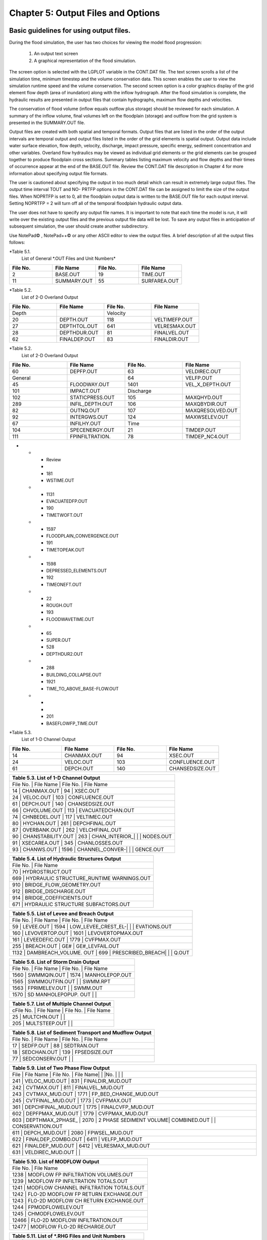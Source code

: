 .. vim: syntax=rst

Chapter 5: Output Files and Options
===================================

Basic guidelines for using output files.
--------------------------------------------

During the flood simulation, the user has two choices for viewing the model flood progression:

    1. An output text screen
    2. A graphical representation of the flood simulation.

The screen option is selected with the LGPLOT variable in the CONT.DAT file.
The text screen scrolls a list of the simulation time, minimum timestep and the volume conservation data.
This screen enables the user to view the simulation runtime speed and the volume conservation.
The second screen option is a color graphics display of the grid element flow depth (area of inundation) along with the inflow hydrograph.
After the flood simulation is complete, the hydraulic results are presented in output files that contain hydrographs, maximum flow depths and
velocities.

The conservation of flood volume (inflow equals outflow plus storage) should be reviewed for each simulation.
A summary of the inflow volume, final volumes left on the floodplain (storage) and outflow from the grid system is presented in the SUMMARY.OUT file.

Output files are created with both spatial and temporal formats.
Output files that are listed in the order of the output intervals are temporal output and output files listed in the order of the grid elements is
spatial output.
Output data include water surface elevation, flow depth, velocity, discharge, impact pressure, specific energy, sediment concentration and other
variables.
Overland flow hydraulics may be viewed as individual grid elements or the grid elements can be grouped together to produce floodplain cross sections.
Summary tables listing maximum velocity and flow depths and their times of occurrence appear at the end of the BASE.OUT file.
Review the CONT.DAT file description in Chapter 4 for more information about specifying output file formats.

The user is cautioned about specifying the output in too much detail which can result in extremely large output files.
The output time interval TOUT and NO- PRTFP options in the CONT.DAT file can be assigned to limit the size of the output files.
When NOPRTFP is set to 0, all the floodplain output data is written to the BASE.OUT file for each output interval.
Setting NOPRTFP = 2 will turn off all of the temporal floodplain hydraulic output data.

The user does not have to specify any output file names.
It is important to note that each time the model is run, it will write over the existing output files and the previous output file data will be lost.
To save any output files in anticipation of subsequent simulation, the user should create another subdirectory.

Use NotePad© , NotePad++© or any other ASCII editor to view the output files.
A brief description of all the output files follows:

*Table 5.1.
        List of General \*.OUT Files and Unit Numbers*

.. list-table::
   :widths: 25 25 25 25
   :header-rows: 0

   * - **File No.**
     - **File Name**
     - **File No.**
     - **File Name**

   * - 2
     - BASE.OUT
     - 19
     - TIME.OUT

   * - 11
     - SUMMARY.OUT
     - 55
     - SURFAREA.OUT

*Table 5.2.
        List of 2-D Overland Output

.. list-table::
   :widths: 25 25 25 25
   :header-rows: 0

   * - **File No.**
     - **File Name**
     - **File No.**
     - **File Name**

   * - Depth
     -
     - Velocity
     -

   * - 20
     - DEPTH.OUT
     - 118
     - VELTIMEFP.OUT

   * - 27
     - DEPTHTOL.OUT
     - 641
     - VELRESMAX.OUT

   * - 28
     - DEPTHDUR.OUT
     - 81
     - FINALVEL.OUT

   * - 62
     - FINALDEP.OUT
     - 83
     - FINALDIR.OUT

*Table 5.2.
        List of 2-D Overland Output

.. list-table::
   :widths: 25 25 25 25
   :header-rows: 0

   * - **File No.**
     - **File Name**
     - **File No.**
     - **File Name**

   * - 60
     - DEPFP.OUT
     - 63
     - VELDIREC.OUT

   * - General
     -
     - 64
     - VELFP.OUT

   * - 45
     - FLOODWAY.OUT
     - 1401
     - VEL_X_DEPTH.OUT

   * - 101
     - IMPACT.OUT
     - Discharge
     -

   * - 102
     - STATICPRESS.OUT
     - 105
     - MAXQHYD.OUT

   * - 289
     - INFIL_DEPTH.OUT
     - 106
     - MAXQBYDIR.OUT

   * - 82
     - OUTNQ.OUT
     - 107
     - MAXQRESOLVED.OUT

   * - 92
     - INTERGWS.OUT
     - 124
     - MAXWSELEV.OUT

   * - 67
     - INFILHY.OUT
     - Time
     -

   * - 104
     - SPECENERGY.OUT
     - 21
     - TIMDEP.OUT

   * - 111
     - FPINFILTRATION.
     - 78
     - TIMDEP_NC4.OUT
-

   * - Review
     -
     - 181
     - WSTIME.OUT

   * - 1131
     - EVACUATEDFP.OUT
     - 190
     - TIMETWOFT.OUT

   * - 1597
     - FLOODPLAIN_CONVERGENCE.OUT
     - 191
     - TIMETOPEAK.OUT

   * - 1598
     - DEPRESSED_ELEMENTS.OUT
     - 192
     - TIMEONEFT.OUT

   * - 22
     - ROUGH.OUT
     - 193
     - FLOODWAVETIME.OUT

   * - 65
     - SUPER.OUT
     - 528
     - DEPTHDUR2.OUT

   * - 288
     - BUILDING_COLLAPSE.OUT
     - 1921
     - TIME_TO_ABOVE_BASE-FLOW.OUT

   * -
     -
     - 201
     - BASEFLOWFP_TIME.OUT

*Table 5.3.
        List of 1-D Channel Output

.. list-table::
   :widths: 25 25 25 25
   :header-rows: 0

   * - **File No.**
     - **File Name**
     - **File No.**
     - **File Name**

   * - 14
     - CHANMAX.OUT
     - 94
     - XSEC.OUT

   * - 24
     - VELOC.OUT
     - 103
     - CONFLUENCE.OUT

   * - 61
     - DEPCH.OUT
     - 140
     - CHANSEDSIZE.OUT


.. list-table::
   :widths: 100
   :header-rows: 0


   * - **Table 5.3.
       List of 1-D Channel Output**

   * - File No.
       |    File Name             |    File No.
       |    File Name

   * - 14              |    CHANMAX.OUT           |    94              |    XSEC.OUT

   * - 24              |    VELOC.OUT             |    103             |    CONFLUENCE.OUT

   * - 61              |    DEPCH.OUT             |    140             |    CHANSEDSIZE.OUT

   * - 66              |    CHVOLUME.OUT          |    113             |    EVACUATEDCHAN.OUT

   * - 74              |    CHNBEDEL.OUT          |    117             |    VELTIMEC.OUT

   * - 80              |    HYCHAN.OUT            |    261             |    DEPCHFINAL.OUT

   * - 87              |    OVERBANK.OUT          |    262             |    VELCHFINAL.OUT

   * - 90              |    CHANSTABILITY.OUT     |    263             |    CHAN_INTERIOR\_|                          |                    |    NODES.OUT

   * - 91              |    XSECAREA.OUT          |    345             |    CHANLOSSES.OUT

   * - 93              |    CHANWS.OUT            |    1596            |    CHANNEL_CONVER-|                          |                    |    GENCE.OUT


.. list-table::
   :widths: 100
   :header-rows: 0


   * - **Table 5.4.
       List of Hydraulic Structures Output**

   * - File No.
       |    File Name

   * - 70                               |    HYDROSTRUCT.OUT

   * - 669                              |    HYDRAULIC STRUCTURE_RUNTIME WARNINGS.OUT

   * - 910                              |    BRIDGE_FLOW_GEOMETRY.OUT

   * - 912                              |    BRIDGE_DISCHARGE.OUT

   * - 914                              |    BRIDGE_COEFFICIENTS.OUT

   * - 671                              |    HYDRAULIC STRUCTURE SUBFACTORS.OUT


.. list-table::
   :widths: 100
   :header-rows: 0


   * - **Table 5.5.
       List of Levee and Breach Output**

   * - File No.
       |    File Name             |    File No.
       |    File Name

   * - 59              |    LEVEE.OUT             |    1594            |    LOW_LEVEE_CREST_EL-|                          |                    |
       EVATIONS.OUT

   * - 160             |    LEVOVERTOP.OUT        |    1601            |    LEVOVERTOPMAX.OUT

   * - 161             |    LEVEEDEFIC.OUT        |    1779            |    CVFPMAX.OUT

   * - 255             |    BREACH.OUT            |    GE#             |    GE#_LEVFAIL.OUT

   * - 1132            |    DAMBREACH_VOLUME.
       OUT |    699             |    PRESCRIBED_BREACH|                          |                    |    Q.OUT


.. list-table::
   :widths: 100
   :header-rows: 0


   * - **Table 5.6.
       List of Storm Drain Output**

   * - File No.
       |    File Name             |    File No.
       |    File Name

   * - 1560            |    SWMMQIN.OUT           |    1574            |    MANHOLEPOP.OUT

   * - 1565            |    SWMMOUTFIN.OUT        |                    |    SWMM.RPT

   * - 1563            |    FPRIMELEV.OUT         |                    |    SWMM.OUT

   * - 1570            |    SD MANHOLEPOPUP.
       OUT  |                    |


.. list-table::
   :widths: 100
   :header-rows: 0


   * - **Table 5.7.
       List of Multiple Channel Output**

   * - cFile No.
       |    File Name             |    File No.
       |    File Name

   * - 25              |    MULTCHN.OUT           |                    |

   * - 205             |    MULTSTEEP.OUT         |                    |


.. list-table::
   :widths: 100
   :header-rows: 0


   * - **Table 5.8.
       List of Sediment Transport and Mudflow Output**

   * - File No.
       |    File Name             |    File No.
       |    File Name

   * - 17              |    SEDFP.OUT             |    88              |    SEDTRAN.OUT

   * - 18              |    SEDCHAN.OUT           |    139             |    FPSEDSIZE.OUT

   * - 77              |    SEDCONSERV.OUT        |                    |


.. list-table::
   :widths: 100
   :header-rows: 0


   * - **Table 5.9.
       List of Two Phase Flow Output**

   * - File            |    File Name             |    File No.
       |    File Name|                          |                    |No.
       |                          |                    |

   * - 241             |    VELOC_MUD.OUT         |    831             |    FINALDIR_MUD.OUT

   * - 242             |    CVTMAX.OUT            |    811             |    FINALVEL_MUD.OUT

   * - 243             |    CVTMAX_MUD.OUT        |    1771            |    FP_BED_CHANGE_MUD.OUT

   * - 245             |    CVTFINAL_MUD.OUT      |    1773            |    CVFPMAX.OUT

   * - 361             |    DEPCHFINAL_MUD.OUT    |    1775            |    FINALCVFP_MUD.OUT

   * - 602             |    DEPFPMAX_MUD.OUT      |    1779            |    CVFPMAX_MUD.OUT

   * - 603             |    DEPTHMAX_2PHASE\_     |    2070            |    2 PHASE SEDIMENT VOLUME|    COMBINED.OUT          |                    |
       CONSERVATION.OUT

   * - 611             |    DEPCH_MUD.OUT         |    2080            |    FPWSEL_MUD.OUT

   * - 622             |    FINALDEP_COMBO.OUT    |    6411            |    VELFP_MUD.OUT

   * - 621             |    FINALDEP_MUD.OUT      |    6412            |    VELRESMAX_MUD.OUT

   * - 631             |    VELDIREC_MUD.OUT      |                    |


.. list-table::
   :widths: 100
   :header-rows: 0


   * - **Table 5.10.
       List of MODFLOW Output**

   * - File No.
       |    File Name

   * - 1238                             |    MODFLOW FP INFILTRATION VOLUMES.OUT

   * - 1239                             |    MODFLOW FP INFILTRATION TOTALS.OUT

   * - 1241                             |    MODFLOW CHANNEL INFILTRATION TOTALS.OUT

   * - 1242                             |    FLO-2D MODFLOW FP RETURN EXCHANGE.OUT

   * - 1243                             |    FLO-2D MODFLOW CH RETURN EXCHANGE.OUT

   * - 1244                             |    FPMODFLOWELEV.OUT

   * - 1245                             |    CHMODFLOWELEV.OUT

   * - 12466                            |    FLO-2D MODFLOW INFILTRATION.OUT

   * - 12477                            |    MODFLOW FLO-2D RECHARGE.OUT


.. list-table::
   :widths: 100
   :header-rows: 0


   * - **Table 5.11.
       List of \*.RHG Files and Unit Numbers**

   * - File            |    File Name             |    File No.
       |    File Name|                          |                    |No.
       |                          |                    |

   * - 108             |    FPLAIN.RGH            |    109             |    CHAN.RGH

   * - 110             |    STREET.RGH            |    208             |    MULT.RGH

   * - 309             |    MANNINGS_N.RGH        |    1572            |    FPLAIN_SDELEV.RGH

   * - 1573            |    TOPO_SDELEV.RGH       |    2229            |    STEEPROUGH.RGH


.. list-table::
   :widths: 100
   :header-rows: 0


   * - **Table 5.12.
       List of Batch Files and Unit Numbers**

   * - File            |    File Name              |    File            |    File Name|                           |                    |No.
       |                           |    No.
       |

   * - 195             |    DEPFP_ANTERIOR.OUT     |    213             |    DIFF_VELOC.OUT

   * - 196             |    DIFF_DEPFP.OUT         |    214             |    VELTIMEFP_ANTERIOR.OUT

   * - 197             |    FINALDEP_ANTERIOR.OUT  |    215             |    DIFF_VELTIMEFP.OUT

   * - 198             |    DIFF_FINALDEP.OUT      |    216             |    VELTIMEC_ANTERIOR.OUT

   * - 199             |    ENDRUNBATCHTEST.OUT    |    217             |    DIFF_VELTIMEC.OUT

   * - 206             |    VELFP_ANTERIOR.OUT     |    218             |    DEPCH_ANTERIOR.OUT

   * - 207             |    DIFF_VELFP.OUT         |    219             |    DIFF_DEPCH.OUT

   * - 209             |    DEPTH_ANTERIOR.OUT     |    220             |    DEPCHFINAL_ANTERIOR.OUT

   * - 210             |    DIFF_DEPTH.OUT         |    221             |    DIFF_DEPCHFINAL.OUT

   * - 212             |    VELOC_ANTERIOR.OUT     |                    |


.. list-table::
   :widths: 100
   :header-rows: 0


   * - **Table 5.13.
       List of \*.TMP Files and Unit Numbers**

   * - File            |    File Name              |    File No.
       |    File Name|                           |                    |No.
       |                           |                    |

   * - 8                  | CHMAX2.TMP                | 112                | OUTNQMAX.TMP

   * - 12              |    OUTNQ.TMP              |    122             |    HYSTREET.TMP

   * - 13              |    HYCHAN.TMP             |    159             |    LEVOVERTOP.TMP

   * - 15              |    HYCROSS.TMP            |    254             |    BREACH.TMP

   * - 16              |    CROSSQ.TMP             |    1561            |    SWMMQIN.TMP

   * - 71              |    HYDROSTRUCT.TMP        |    1566            |    SWMMOUTFIN.TMP

   * - 76              |    OUTNQ2.TMP             |                    |


2 PHASE SEDIMENT VOLUME CONSERVATION.OUT

Summary of the final disposition of the sediment volume.

BASE.OUT

BASE.OUT is an all-inclusive output file.
At the beginning of the file, the inflow hydrographs are printed, then the time dependent output data follows.

For each specified time output interval, the flow depth, velocity, water sur- face elevation and discharge for either the channel or the floodplain
grid elements can be written.

The outflow from the boundary grid elements is listed at the end of the time interval.

After the final time output interval, a summary of all the grid elements maximum depths, water surface elevations, velocities and the time of
occurrence of the maximum values is printed.

Finally, a summary table of the inflow, outflow and storage volumes at the end of the file allows the user to review the conservation of mass and the
ultimate disposition of all the water and sediment.

For convenience, this conservation table is also written to a separate output file named SUMMARY.OUT that is more complete.

There is so much output data in the BASE.OUT file that the user is encouraged to avoid generating this file.
All of the text output in this file is provided in individual ASCII xyz output files for plotting purposes and the user will probably have little
interest in the BASE.OUT format of the floodplain hydraulics for the individual grid elements.

This output file can become large and it takes too long to write to it for models with 500,000 grid elements or more.
Set NOPRTFP = 2 and it will not be created.

· If NOPRTFP = 0, all the BASE.OUT floodplain flow data is reported.

· If NOPRTFP = 1, the BASE.OUT floodplain outflow data is not reported.

· If NOPRTFP = 2, the entire file is not created.

· If NOPRTFP = 3, only floodplain outflow data is repIf NOPRTFP = 3, only floodplain outflow data is reported to the BASE.OUT file.

BASEFLOWFP_TIME.OUT

This file provides an option to report the time when the discharge exceeds the floodplain base flow has been implemented.
The BASEFLOWFP\_ TIME.OUT file reports the following data.

· Grid

· Xcoord

· Ycoord

· Time to above baseflow (hrs)

With this output file from a second simulation, the arrival time of an over- land floodwave overtaking a base flow is reported.
A similar option was coded for channel base flow (uses a B-line with the baseflow in CHAN.
DAT on a channel segment basis).
The IFLOODWAVE switch is not necessary for reporting the time when the discharge exceeds the channel baseflow.
The reporting is activated by the CHAN.DAT B-line.

The floodplain time above baseflow reporting option requires 2 two simulations: 1) Set IFLOODWAVE = 0 in CONT.DAT and prepare INFLOW.
DAT with only the base flow hydrographs and run the model.
2) Set IF- LOODWAVE = 2 and swap out the INFLOW.DAT file with the flood hydrograph (such as a dam breach hydrograph) and run the model a second time
to generate the BASEFLOWFP_TIME.OUT file.

BATCH COMPARISON FILES

Running the batch processor will execute many projects in series and perform automatic comparisons of the output data from previous runs.
The following files represent the comparison dataset.

· DEPFP_ANTERIOR.OUT

· DIFF_DEPFP.OUT

· FINALDEP_ANTERIOR.OUT

· DIFF_FINALDEP.OUT

· ENDRUNBATCHTEST.OUT

· VELFP_ANTERIOR.OUT

· DIFF_VELFP.OUT

· DEPTH_ANTERIOR.OUT

· DIFF_DEPTH.OUT

· VELOC_ANTERIOR.OUT

· DIFF_VELOC.O

· DIFF_DEPTH.OUT

· · VELOC_ANTERIOR.OUT

· · DIFF_VELOC.OUT

· VELTIMEFP_ANTERIOR.OUT

· DIFF_VELTIMEFP.OUT

· VELTIMEC_ANTERIOR.OUT

· DIFF_VELTIMEC.OUT

· DEPCH_ANTERIOR.OUT

· DIFF_DEPCH.OUT

· DEPCHFINAL_ANTERIOR.OUT

· DIFF_DEPCHFINAL.OUT

BINARY FILES

The following binary backup files are generated when IBACKUP = 1.
These files can be used to restart model after termination (either interrupted simulation or end of the simulation).

· CHANBINARY.OUT

· CROSSBINARY.OUT

· FPLAINBINARY.OUT

· HYSTRUCBINARY.OUT

· SEDBINARY.OUT

· STREETBINARY.OUT

· VOLUMEBINARY.OUT

· XSECSEDBINARY.OUT

BREACH.OUT

This file is generated when the erosion breach routine is activated for dams or levees.
The output is listed by grid element number with singular and tabular results.
The initial and peak discharge is reported for each grid element and the time each occurred.
The failure node, direction, start time, start discharge, peak discharge, and peak time are reported on lines 2 and 3.
This is followed by the tabular data.

The tabular data is reported for the breach discharge as follows:

· Time (hrs) - simulation time output

· Direction - breach direction 1-8 grid element directions

· Breach Q - total discharge through the breach and the end of the interval (cfs or cms)

· Sediment discharge - total sediment through the breach at the end of the interval (cfs or cms)

· Sediment concentration - concentration of sediment in the breach

· Bottom width - breach width at the bottom of the dam or levee at the output interval (ft or m)

· Top width - breach width at the top of the dam or levee at the output interval (ft or m)

· Breach elevalevee at the output interval (ft or m)

· Breach elevation - elevation of the bottom of the breach at the output interval (ft or m)

BRIDGE_COEFFICIENTS.OUT

This file has the various discharge coefficients that are selected or computed.

· Time

· Inflow node

· COEFFREEB(JB)

· COEFFPRIME(JB)

· KFB(JB)

· KWWB(JB)

· KPHIB(JB)

· KYB(JB)

· KXB(JB)

· KJB(JB)

BRIDGE_DISCHARGE.OUT

Bridge component output file.

· Time

· Inflow node

· Free surface Q (cfs or cms)

· Orifice flow Q (cfs or cms)

· Orifice and deck weir flow Q (cfs or cms)

BRIDGE_FLOW_GEOMETRY.OUT

Bridge flow area, wetted perimeter, and top width of the bridge cross sections.

· US flow area (ft2 or m2)

· US wetted perimeter (ft or m)

· US topwidth (ft or m)

· BR flow area (ft2 or m2)

· BR wetted perimeter (ft or m)

· BR topwidth (ft or m)

· DS flow area (ft2 or m2)

· DS wetted perimeter (ft or m)

· DS topwidth (ft or m)

BUILDING_COLLAPSE.OUT

This file lists the grid elements with full or partial ARF values that will be reset to 0.0 during the model run to simulate the collapse and removal
of buildings.
This occurs because the flood depth and velocity exceed the building collapse criteria.
The following tabular data is printed:

· Grid element

· Time

· Velocity - velocity at the time of collapse (fps or mps)

· Depth - depth at the time of collapse (ft or m)

· Minimum collapse depth based on the velocity (ft or m)

CHAN_INTERIOR_NODES.OUT

A list of all the grid elements between the channel bank elements representing the interior of the 1-D channel are listed in this file.
These elements should reflecting the channel maximum depth when plotting maximum channel depths in FLO-2D MapCrafter.
The channel bank elements are not included in this file.

CHANBANKEL.CHK

This file reports the difference between the channel bank elevation and the grid element elevation for each assigned bank elements.
If the bank elevation difference exceeds the specified criteria, the floodplain elevation will be reset to channel bank elevation at runtime.
This assumes that the surveyed bank elevation is more accurate than the interpolated floodplain elevation.
The bank elevation difference criteria is:

· Channel grid element

· Xcoord

· Ycoord

· Bank elevation (ft or m)

· Floodplain elevation (ft or m)

· Difference (ft or m)

Channel bank elevation is different from the floodplain elevation by 1 ft or more.

If the slope associated with the bank elevation difference based on the grid element side width is greater than 0.01 (1%)

CHANMAX.OUT

The maximum discharge and stage for each channel element and the corresponding time of occurrence is written to this file.
This file is useful for finding channel cross sections that might be surging.
If the timing if the maximum values do not correspond with the peak discharge, the channel element may be surging.
The following columns are written:

· Node

· Max Q - Maximum discharge for channel element (cfs or cms)

· Time - Time of Qmax

· Max Stage - Maximum stage for channel element (ft or m)

· Time - Time of max stage

CHANNEL.CHK

When the channel cross section width exceeds the grid element width, the cross section needs to extend into 1 or more neighboring elements.
When the channel surface area is 0.95 times the floodplain surface area the channel needs to extend into 1 or more neighboring elements.
This file lists the necessary extensions.

If a channel right bank is placed on an interior channel element, this file lists the bank that needs to be repositioned.

The file lists any channel / levee conflicts that may need to be fixed.

If the channel cross section is R, T or V (non-natural cross sections) and the channel is extended to more than one grid element and the bank
elevations are not assigned in CHAN.DAT.
This file lists the difference between the right and left channel bank elevations based on the floodplain elevations in two different bank elements.

CHAN.RGH

CHAN.RGH is a duplicate file of the CHAN.DAT file with the updated Manning’s n-value changes that were reported in the ROUGH.OUT file.
The maximum and final Manning’s n-value changes are listed in the ROUGH.OUT file.
To accept the changes to Manning’s n-values, CHAN.
RGH can be renamed to replace CHAN.DAT for the next FLO-2D flood simulation.
This automates the spatial adjustment of n-values for channel elements that exceed the limiting Froude number.

CHANNEL_CONVERGENCE.OUT

This file lists the channel elements that failed to converge in three passes of the routing algorithm.
The solution is then based on the diffusive wave for that element and timestep only.
The output files reports:

· Time - time of failed convergence

· Grid element

· Depth - depth at time of failed convergence (ft or m)

· Velocity - various velocity terms in the solution algorithm (fps or mps)

CHANSEDSIZE.OUT

The initial and final sediment size distribution by channel element is written to this file.

.

CHANSTABILTY.OUT

This output file lists the channel grid elements that experienced significant gains or losses of flow volume (0.1 af or 100 m3).
These channel grid elements may have volume conservation stability problems that could be related to surging, poorly matched roughness, slope and
cross section geometry or abrupt changes in cross section geometry.
When the channel volume conservation for a simulation is not satisfactory, review this output file.

CHANWS.OUT

This output file lists channel grid element, x-coordinate, y-coordinate and maximum channel water surface elevation.

· Grid

· Xcoord

· Ycoord

· Water surface elevation (ft or m)

CHMODFLOWELEV.OUT

Comparison between channel cross section cell elevation and MODFLOW grid elevation.

· Grid element

· Channel bed elevation (ft or m)

· Modflow column

· Modflow row

· Modflow bed elevation (ft or m)

· Elevation difference (ft or m)

CHNBEDEL.OUT

The channel grid element number and the final channel bed elevation are presented in this file.

· Grid element

· Elevation - final bed elevation (ft or m)

CHVOLUME.OUT

The channel volume distribution is listed in this output file including channel inflow, channel outflow, overbank flow, return flow from the flood-
plain, infiltration, channel storage and storm drain return flow.
Review this file along with the SUMMARY.OUT to determine if the channel flow volume is being conserved.

· Time

· Inflow and rain - (acre ft or cm)

· Channel storage -Time

· Inflow and rain - (acre ft or cm)

· Channel storage - (acre ft or cm)

· Channel outflow - (acre ft or cm)

· Overbank outflow - (acre ft or cm)

· Return inflow - (acre ft or cm)

· Infiltration - (acre ft or cm)

· Evaporation - (acre ft or cm)

· Outflow to storm drain - (acre ft or cm)

· Inflow from storm drain - (acre ft or cm)

· Volume conservation - (acre ft or cm)

CONFLUENCE.OUT

This file lists the channel elements that constitute a confluence as defined by having three or more channel elements contiguous to a given channel
element.

CROSSMAX.OUT

When the floodplain cross section analysis is requested by creating the FPX- SEC.DAT file, the CROSSMAX.OUT is created.
This file lists the maxi- mum discharge, maximum flow depth and time of occurrence for each grid element specified in the cross section analysis.
It also list the total volume in acre-ft for each cell.

CROSSQ.OUT

This file contains the grid element hydrographs for each of the floodplain elements in the cross section.
The time and discharge are listed for each output interval.

· Time

· Discharge - hydrograph for grid element (cfs or cms)

CVFPMAX.OUT

This file contains the floodplain fluid maximum sediment concentration by volume.

· Grid element

· x-coord

· y-coord

· FP fluid max sediment concentration

· Time of FP fluid max concentration

CVFPMAX_MUD.OUT

This file contains the floodplain mudflow maximum sediment concentration by volume.

· Grid element

· x-coord

· y-coord

· FP mudflow max concentration

CVTFINAL_MUD.OUT

This file contains the floodplain final mudflow sediment concentration by volume.

· Grid element

· x-coord

· y-coord

· FP final mudflow concentration

CVTMAX.OUT

This file contains the channel fluid maximum sediment concentration by volume.

· Grid element

· x-coord

· y-coord

· Channel fluid max concentration

CVTMAX_MUD.OUT

This file contains the channel mudflow maximum sediment concentration by volume.

· Grid element

· x-coord

· y-coord

· channel mudflow max concentration

DAMBREACH_VOLUME.OUT

This file reports the cumulative dam breach volume in acre-ft or cubic meters by output interval.

· Time (hrs)

· Cumulative volume sediment (af or cm)

· Cumulative volume water (af or cm)

If MUD = 2 in CONT.DAT, these three lines are written at the end of the file.

Data Input

Total sediment volume through the breach (af or cm) Sediment volume left in reservoir (af or cm)

Total sediment volume (af or cm)

DEBUG.CHK

An internal file for programmer debugging.
If this file is present, the user has access to the flopro.exe in debug mode.
Do not use this engine without instructions from developers.

DEBUGXX.OUT

This file reports all data related bugs and conflicts with an error code, grid element and a description of the error, warning or conflict.
It is imported by QGIS FLO-2D Plugin so users can visualize data error locations.

DEPRESSED_ELEMENTS.OUT

This file is generated at the end of the data input at runtime.
Every grid element elevation is checked with its neighbors’ elevations to see if it is de- pressed below the minimum difference of the DEPRESSDEPTH
variable in CONT.DAT and if so, it is listed in this file.
A value of DEPRESS- DEPTH = 3.0 ft is suggested which will help identify artificial ponded flow conditions.
This depth will ignore minor small depression elements which can fill and overview.

· Grid element

· Minimum elevation difference - lowest elevation difference between this element and its neighbors.
(ft or m)

Flow Depth Output Files

A series of files are created by FLO-2D in the format: grid element number, x- and y-coordinates, and the maximum flow depth.
These files can be viewed with FLO-2D MapCrafter, MAXPLOT or programs or they can be imported to a CADD or GIS program to create maximum flood depth
contours.
The following output files are created:

CHNBEDEL.OUT - Channel bed elevations DEPCH.OUT - Maximum channel flow depths DEPCHFINAL.OUT - Final channel flow depths DEPFP.OUT - Maximum
floodplain flow depths

DEPTH.OUT - Maximum combined channel/floodplain flow depths DEPTHMAX_2PHASE_COMBINED.OUT - Maximum flow depth of the combined two phase fluid and
mudflows depth (added together).

DEPTHTOL.OUT - Maximum combined channel and floodplain flow depths greater than the TOL value.
Values less than the TOL value are set to zero.
This file has the following format: x- and y- coordinates, and maxi- mum flow depth.
No grid element numbers are included.

FINALDEP.OUT - Final floodplain flow depths.

· Grid or Channel Left Bank Element

· Xcoord

· Ycoord

· Variable

Flow Depth Output Files for TWO-PHASE modeling.

DEPCH_COMBO.OUT - Combined channel fluid and mudflow maxi- mum flow depths.
Channel fluid or mudflow max depth (whichever is greater).

DEPCH_MUD.OUT - Channel maximum mudflow depth.
DEPCHFINAL_MUD.OUT - Channel final mudflow depth.
DEPFPMAX_MUD.OUT - Floodplain maximum mudflow depth.
FINALDEP_COMBO.OUT - Combined floodplain fluid and mudflow maximum flow depths.
Floodplain fluid or mudflow max depth (whichever is greater).

FINDALDEP_MUD.OUT - Floodplain final mudflow depth.

For each file, only the Grid element number, coordinates and variables are

listed.

· Grid or Channel Left Bank Element

· Xcoord

· Ycoord

· Variable

DEPTHDUR.OUT and DEPTHDUR2.OUT

DEPTHDUR.OUT contains the floodplain inundation duration data including the grid element number, grid element x- and y-coordinates and duration of
inundation in hours.
The selected depth of inundation for which the duration (hrs) is computed is listed at the top of the file.
DEP- THDUR2.OUT is identical to DEPTHDUR.OUT except for a hardwired depth of 2 ft.

· Grid

· Xcoord

· Ycoord

· Time

ERROR.CHK

The ERROR.CHK file contains data input error and warning messages and some runtime error messages.
The backup data files (\*.BAC) can be re- viewed with this file to determine if the input data is being read properly at runtime.
When a simulation terminates immediately after being started, check this file first for data input errors.
This file is defined in more detail in the troubleshooting section chapter 7.

EVACUATEDCHAN.OUT

The channel elements that experience a complete evacuation of the channel volume are listed in this output file.
The channel elements in this file should be cross-correlated with those listed in TIME.OUT and VEL- TIMEC.OUT files.

· Element

· Number of evacuations

EVACUATEDFP.OUT

The floodplain elements that experience a complete evacuation of the flood- plain volume are listed in this output file.
The floodplain elements in this file should be cross-correlated with those preeminently listed in TIME.
OUT and VELTIMEFP.OUT files.

· Element

· Number of evacuations

FINALCVFP_MUD.OUT

This file contains the final floodplain mudflow sediment concentration by volume.

· Grid

· Xcoord

· Ycoord

· Floodplain final mudflow max concentration.

FLO-2D MODFLOW CH RETURN EXCHANGE.OUT

Exchanged volume and corrected water surface elevation calculated based on the MODFLOW volume returning to surface for CH cells.

· Time

· Grid element

· CH grid element

· CH depth (ft or m)

· Water exchange · · · CH CH grid element

· CH depth (ft or m)

· Water exchange volume (ft3 or m3)

· Grid area (ft2 or m2)

· Groundwater volume to surface (ft3 or m3)

· Column

· Row

· Ground water depth (ft or m)

· Added depth to CH bed elevation (ft or m)

FLO-2D MODFLOW FP RETURN EXCHANGE.OUT

Exchanged volume and corrected water surface elevation calculated based on the MODFLOW volume returning to surface for FP cells.

· Time

· Grid element

· Surface depth (ft or m)

· Corrected surface depth (ft or m)

· Grid area (ft2 or m2)

· Groundwater volume to surface (ft3 or m3)

· Column

· Row

· Ground water depth above surface depth (ft or m)

FLOODPLAIN_CONVERGENCE.OUT

This file lists the floodplain elements that failed to converge in three passes of the routing algorithm.
The solution is then based on the diffusive wave for that element and timestep only.
The output files reports:

· Time - time of failed convergence

· Grid element

· Depth - depth at time of failed convergence (ft or m)

· Velocity - various velocity terms in the solution algorithm (fps or mps)

FLOODWAVETIME.OUT

This file has contains the following output:

Node X-coord Y-coord Floodwave Arrival Time Flood Time Peak Time Deflood Time Max WS

Each grid element is assigned a specific value of the above parameters at the end of the simulation.
The maximum values are tracked during the simulation on a computational timestep basis.
The following parameter definitions are used:

· Floodwave Arrival Time: Time in hours from when the breach discharge exceeds 0.01 cfs or cms to when the floodplain grid element flow depth exceeds
1 ft or 0.3 m.
If the grid element has

a channel assignment, the time when the channel flow depth be- comes one foot higher than the base flow (when breach discharge

> 0.01 cfs or cms) is reported.

· Flood Time: Time (hours) from when the breach discharge exceeds 0.01 (cfs or cms) to when a given grid element flow depth exceeds 2.0 ft or 0.67 m
on the floodplain.
If the grid element has a channel assignment, the time to when the flow exceeds the lowest top of bank is reported.

· Peak Time: Time (hours) from when the breach discharge exceeds 0.01 (cfs or cms) to when a given grid element flow depth reaches a maximum depth.
If the grid element has a channel assignment, the time to when the channel flow reaches a maximum depth is reported.

· Deflood Time: The time elapsed from the initial failure of the dam until the grid element returns to its pre-flood water elevation (0.1ft) prior to
failure.
The dam breach initialization is based on the first incremental change in flow depth greater than the tolerance value (TOL).

· Max WS: The maximum water surface elevation for a given floodplain grid element is reported.
If a channel is assigned to the grid element, the maximum water surface elevation for either the channel or the floodplain is reported.

FLOODWAY.OUT

FLOODWAY.OUT is written when IFLOODWAY = 0.
This file lists the grid element and the maximum floodplain water surface elevation.
Following the base flood simulation in which FLOODWAY.OUT is written, the then user sets IFLOODWAY = 1 and assigns a value for ENCROACH in CONT.DAT.
For a floodway simulation, the model reads FLOODWAY.
OUT and does not share discharge between floodplain elements until the computed water surface in FLOODWAY.OUT plus the ENCROACH value is exceeded for
a given grid element.
See the FLO-2D Reference Manual for a discussion on the floodway routine.

FPINFILTRATION.OUT

The total infiltration (ft or m) at the end of the simulation for each flood- plain element is written to this file with grid element x- and
y-coordinates.

· Grid element

· Xcoord

· Ycoord

· Total infiltration (ft or m)

FPMODFLOWELEV.OUT

Comparison between FP grid cells elevation and Modflow grid elevations.

· Grid element

· Elevation

· Modflow column

· Modflow row

· Modflow elevation

· Elevation difference

FPREV.NEW

This output file reports the differences in elevation between the rim elevation in the SWMM.inp file and the FLO-2D grid element elevation.
This file should be reviewed to evaluate the elevations representing the inlet reference elevation.

· Grid element

· New grid element elevation (ft or m)

FPRIMELEV.OUT

This output file reports the differences in elevation between the rim elevation in the SWMM.inp file and the FLO-2D grid element elevation.
This file should be reviewed to evaluate the elevations representing the inlet reference elevation.

· Grid element

· Floodplain elevation - grid element elevation (ft or m)

· Rim elevation - rim elevation of storm drain inlet or manhole (ft or m)

· Difference (ft or m)

· New floodplain elevation - elevation the model uses (ft or m)

FPLAIN.RGH

This file contains the final Manning’s n-value changes for the floodplain grid elements.
The maximum and final Manning’s n-values are reported in the ROUGH.OUT.
If the changes are acceptable, FPLAIN.RGH can be renamed to FPLAIN.DAT for the next FLO-2D flood simulation.
This automates the spatial adjustment of n-values for floodplain elements that exceed the limiting Froude number.

FPLAIN_SDELEV.RGH

This file contains the elevation adjustments that were automatically corrected when the FLO-2D engine compared the floodplain grid elements to the
storm drain rim and type 4 invert elevations.
To fully accept the changes

reported to fprimelev.new, replace FPLAIN.DAT with this file.
It is also necessary to replace the TOPO.DAT with TOPO_SDELEV.RGH.

FPSEDSIZE.OUT

The initial and final sediment size distribution for the floodplain grid element is written to this file.

The file is arranged in tables by grid element.

· Grid element

· Sediment diameter.
(mm)

· Percent finer initial

· Percent finer final

HDF5_ERROR.CHK

The HDF5_ERROR.CHK file contains error comments for the HDF5 input data and output results.
HDF5 input file and output file are created when IBACKUP equal to 3 in the CON.DAT file.
All data and output errors for HDF5 structure that are encountered before or at execution time are listed in this file.
When a simulation terminates immediately after being started, check all CHK files for errors.

HYCHAN.OUT

This channel hydraulics output file contains a hydrograph for each channel element and includes the time, elevation, depth, velocity, discharge and
sediment concentration.
The maximum discharge and stage are also listed with their times of occurrence.
The following columns are printed for each channel element.

· Time - output interval

· Elevation – water surface elevation starting at bed elevation.

· Thalweg depth - average depth above the lowest point in the channel for the duration of the output interval.
(ft or m)

· Velocity - depth average velocity for cross section for the duration of the output interval (fps or mps)

· Discharge - average discharge for the output interval (cfs or cms)

· Froude number - based on the average depth and velocity.

· Flow area - average flow area given by the average discharge divided by the average velocity (sqft or sqm)

· Wetted Perimeter - average wetted perimeter for the cross section for the duration of the output interval (ft or m)

· Hydraulic radius average flow area divided the average wetted perimeter (ft or m)

· Top width - average top width for the duration of the output interval (ft or m)

· Width to depth ratio - average width divided by the average

depth

· Energy slope - average water surface head plus the average velocity head divided by the length of the channel between grid element centers

· Bed shear stress - average energy slope times the average hydraulic radius times gamma (specific weight of water)

· Surface area - average surface area of the channel (top width times channel length) for the duration of the output interval (sqft or sqm)

HYCROSS.OUT

The output interval time, top width, depth, velocity and discharge are listed for each cross section.
The discharge passing the cross section of grid elements is compiled as a hydrograph.
The cross section maximum discharge and the individual grid elements are written to the CROSSMAX.OUT file..

· Time

· Flow width - distance between the first and last node (ft or m)

· Depth - average depth across the complete cross section (ft or m)

· Watersurface elevation (ft or m)

· Velocity - average velocity for the complete cross section (fps or mps)

· Discharge - resolved and compiled discharge for the complete cross section.
This is the most important value (cfs or cms).
If mudflow is used, this is the total water discharge including mud- flow concentration.

· Concentration by volume - mudflow concentration is written as output when mudflow or two phase mudflow is used.

HYDROALL.OUT

This file is generated by the HYDROG.EXE.
It is used internally and not by the end user.

HYDRAULIC STRUCTURE SUBFACTORS.OUT

The discharge hydrographs of all the hydraulic structures is presented in this output file.
This file lists time and the discharge seen an the inlet and at the outlet for each hydraulic structure.
If the values are negative in the inlet, the water is moving from the outlet to the inlet as backwater.
If the discharge varies wildly, there could be surging.
The rating table or curve might not match the cross sectional areas adjacent to the structures.

· GE

· Name

· Time

· Upstream watersurface elevation

· Downstream watersurface elevation

· Upstream depth

· Downstream depth

· Discharge

· Subfactor

HYDROSTRUCT.OUT

The discharge hydrographs of all the hydraulic structures is presented in this output file.
This file lists time and the discharge seen an the inlet and at the outlet for each hydraulic structure.
If the values are negative in the inlet, the water is moving from the outlet to the inlet as backwater.
If the discharge varies wildly, there could be surging.
The rating table or curve might not match the cross sectional areas adjacent to the structures.

· Time

· Discharge inlet

· Discharge outlet

HYSTREET.OUT

The street flow hydrograph for the grid element that is coincidental to the street and the cross section is recorded in this file.

IMPACT.OUT

The units are pounds force per foot (newton per linear meter).
This is the impact force on a wall or feature of a unit length.
Multiple by the length of the cell or the length of the dump to get the total maximum impact force on the feature.
Please note that this would be an impact force if the maximum velocity were instantaneous on the wall or feature as in a frontal wave.
If the flow gradually increases on the wall and the maximum velocity occurs with the flow going over the wall or feature then the impact force will be
mitigated.
The conservative approach to the impact force would consider that the maximum velocity occurs in a frontal wave that would instantaneously stop.
As the impact force is a one-time instantaneous maximum value based on flow cessation is not temporally reported by output interval.

· Grid element

· Xcoord

· Ycoord

· Impact - lbf/ft or N/m

INFILHY.OUT

The hydraulic conductivities are listed in this file to review their spatial variation.
This file contains grid element number, x- and y-coordinates and floodplain hydraulic conductivity.

· Grid element

· Xcoord

· Ycoord

· Hydraulic conductivity

INFIL_DEPTH.OUT

This file will only write data if the limiting depth is used in the Green-Ampt infiltration calculator.
If the global soil depth is not set, the spatial data won’t be used and this file will be empty.
The file reports the soil depth in ft and infiltration depth in ft.
Once the infiltration reaches the limiting soil depth, the stop switch is activated and the infiltration is turned off for the specified grid element.

· Grid element

· Xcoord

· Ycoord

· Soil depth - assigned limiting infiltration soil depth (ft or m)

· Infiltration depth - total infiltration depth (ft or m)

· Stop - 0 or 1, where 1 = available infiltration depth was filled and infiltration stopped

INTERGWS.OUT

INTERGWS.OUT lists the maximum floodplain water surface elevations.
Values less than TOL are set to zero.
Only grid elements and maximum water surface elevations are listed; no coordinates are included.

· Grid element

· Water surface elevation (ft or m)

Data Input

LEVEE.HDF5

The LEVEE.HDF5 file contains tables of breach data that are sorted by grid element number and output interval.
This file can be used to review the breach characteristics and flow through any direction of any grid element.
The data is reported at the output interval and per grid element.
Each row of data is joined by the Grid Element table.
This table lists the grid element number and fail direction.
Column 0 through Column 3 is North, East, South, West.
Column 4 through Column 7 is Northeast, Southeast, Southwest, Northwest.

· Breach elevation of the cutoff direction (ft or m)

· Discharge through the cutoff direction (cfs or cms)

· Failure width of the cutoff direction (ft or m)

· Grid element listed for the failure direction(ft or m)

· Total Q sum of all Q for 10 timesteps(cfs or cms)

· Water surface Elevation at the failure direction(ft or m)

To use the data in this file, join the data tables by grid number and direction and then by time because multiple grid elements and directions are
reported for each output interval.

LEVEE.OUT

The LEVEE.OUT file contains a list of the grid elements with a levee that failed.
Failure width, failure elevation, discharge from the levee breach and the time of failure occurrence are listed.
The file shows failure expansion into multiple directions and adjacent levee elements.
The total breach is written to ge#_PRESCRIBED_BREACH.OUT.
This file also reports the time at which the breach reaches the bottom of the grid elevation and the flow for that direction changes from weir flow to
overland flow.

· Grid element

· Direction - fail direction 1-8

· Water surface elevation (ft or m)

· Breach elevation (ft or m)

· Failure width (ft or m)

· Discharge for cutoff direction (cfs or cms)

· Avg Q for 10 timesteps (cfs or cms)

· Time (hrs)

LEVEEDEFIC.OUT

The levee freeboard deficit is listed in this file.
Five levels of freeboard defi- cit are reported:

0 = freeboard > 3 ft (0.9 m)

1 = 2 ft (0.6 m) < freeboard < 3 ft (0.9 m)

2 = 1 ft (0.3 m) < freeboard < 2 ft (0.6 m)

3 = freeboard < 1 ft (0.3 m)

4 = levee is overtopped by flow.

· Grid element

· Xcoord

· Ycoord

· Levee deficit

GE_LEVFAIL.OUT
----------------

This file reports the levee failure expansion for a single grid element where the breach starts.
Do not use this file to try and understand the total failure because it is confined to a single grid element.
Use LEVEE.OUT to review

prescribed breach expansion.
LEVEE.HDF5 also reports levee expansion for prescribed breach.

This file reports:

· Grid element

· Direction - fail direction 1-8

· Water surface elevation (ft or m)

· Breach elevation (ft or m)

· Failure width (ft or m) limited to one grid element

· Discharge for cutoff direction (cfs or cms)

· Avg Q for 10 timesteps (cfs or cms)

· Time (hrs)

GE_PRESCRIBED_BREACH Q.OUT
---------------------------

This file reports the breach discharge hydrograph in cubic feet per second or cubic meters per second through a dam or levee that was assigned
prescribed breach.
The grid element number indications the location where the breach initiated.
The discharge is total flow through all expansion elements.

· Time (hrs)

· Discharge (cfs or cms)

LEVOVERTOP.OUT

The discharge hydrograph overtopping the levee within the grid element is reported in this file.
Only those levee grid elements with a negative levee element number in LEVEE.DAT will be reported when overtopped.
The discharge is combined for all the potential levee overtopping directions for the grid element.
The rows of data are grouped by Grid element.
There is a row break when the Peak Q and Time are reported.

· Discharge total

· Time - time of overtopping,

· Discharge direction columns N, E, S, W, NE, SE,SW, NW.
Negative value means flow is moving from the opposite grid to the grid with the levee assigned.

LEVOVERTOPMAX.OUT

The max discharge of the water overtopping the levee within the grid element is reported in this file.
Only those levee grid elements with a negative levee element number in LEVEE.DAT will be reported when overtopped.
The discharge is combined for all the potential levee overtopping directions for the grid element.

· Grid element

· Discharge max (cfs or cms)

· Time of overtop minus overtop time (hrs)

LOW_LEVEE_CREST_ELEVATIONS.OUT

Levee crest elevations that are less than a minimum difference above the ground are list in this file.
The minimum elevation difference is the DE- PRESSDEPTH parameter in the CONT.DAT file.
This variable is used to evaluate the minimum difference in the levee crest elevations compared to the ground elevation on both sides of the levee.
If used with DE- PRESSED_ELEMENTS.OUT, the DEPRESSDEPTH variable either has to be the same value or two separate independent simulations are required
for different values (use SIMUL = 0.1 or 0.01 hrs for each).

· Grid element - element with the levee assigned

· Neighbor grid element - element across from the levee cutoff direction

· Direction - levee cutoff direction 1-8

· Levee crest elevation (ft or m)

· Ground elevation (ft or m)

· Elevation difference (ft or m)

MANNINGS_N.RGH

MANNINGS_N.RGH is a duplicate file of the MANNINGS_N.DAT file with the updated Manning’s n-value changes that were reported in the ROUGH.OUT file.
The maximum and final Manning’s n-value changes are listed in the ROUGH.OUT.

MAXQBYDIR.OUT

This output file lists the maximum floodplain grid element discharge ac- cording to the eight flow directions and the time of occurrence.

· Grid element

· North - Qmax (cfs or cms) Time

· NE - Qmax (cfs or cms) Time

· East - Qmax (cfs or cms) Time

· SE - Qmax (cfs or cms) Time

· South - Qmax (cfs or cms) Time

· SW - Qmax (cfs or cms) Time

· West - Qmax (cfs or cms) Time

· NW - Qmax (cfs or cms) Time

MAXQHYD.OUT

This output file lists the maximum floodplain grid element discharge and the associated hydraulics including:

· Grid elemen

· Time

· Maximum discharge (cfs or cms)

· Direction - direction max discharge was recorded 1-8

· Water surface

· Depth (ft or m)

· Velocity (fps or mps)

· Combined Qmax (cfs or cms)

· Direction - direction max velocity 1-8

MAXQRESOLVED.OUT

The maximum discharge resolved by flow direction listed for all eight flow directions regardless of the time of occurrence are reported to this file.
The resolved flow direction maximum discharge includes the sum of the primary flow direction and the two diagonal flow directions.

· Grid element

· North - Qmax (cfs or cms)

· Northeast - Qmax (cfs or cms)

· East - Qmax (cfs or cms)

· Southeast - Qmax (cfs or cms)

· South - Qmax (cfs or cms)

· Southwest - Qmax (cfs or cms)

· West - Qmax (cfs or cms)

· Northwest - Qmax (cfs or cms)

MAXWSELEV.OUT

Similar to DEPTH.OUT, this file contains grid element number, x-coordi- nate, y-coordinate, and the maximum water surface elevation of either the
floodplain or channel.

· Grid element

· Xcoord

· Ycoord

· Water surface elevation (ft or m)

MODFLOW CHANNEL INFILTRATION TOTALS.OUT

Total aaccumulated volume of water that infiltrates from the CH to MOD- FLOW at each MODFLOW timestep.

· Time

· Accumulated infiltration volume CH (ft3 or m3)

MODFLOW CHANNEL INFILTRATION VOLUMES.OUT

Accumulated volume of water that infiltrates from CH to MODFLOW at each Modflow timestep and for each cell.

· Time

· Grid element

· Accumulated infiltration volume CH (ft3 or m3)

MODFLOW FP INFILTRATION TOTALS.OUT

Total aaccumulated volume of water that infiltrates from the FP to MOD- FLOW at each MODFLOW timestep.

· Time

· Accumulated infiltration volume FP (ft3 or m3)

MODFLOW FP INFILTRATION VOLUMES.OUT

Accumulated volume of water that infiltrates from FP to MODFLOW at each Modflow timestep and for each cell.

· Time

· Grid element

· Accumulated infiltration volume FP (ft3 or m3)

MULTCHN.OUT

The multiple channel routine routes the overland flow between grid elements as concentrated channel flow (i.e.
rill and gully flow).
For grid elements specified for multiple channel flow, overland flow only occurs within the grid element and the flow between the elements is conveyed
as gully flow.
Once the flow enters the multiple channels, the channel will enlarge to contain the flow.
This occurs when the flow depth exceeds the specified channel depth.
The channel increases by a specified incremental width.
After the peak discharge has passed and the flow depth is less than one foot, the channel width will decrease until it reaches the original width.
MULTCHN.OUT identifies multiple channel revisions including the maximum width, final width and the original width for each grid element.
The file has the following format:

· Grid element

· Max width (ft or m)

· Depth (ft or m)

· Qmax (cfs or cms)

· of the 8 directions has inflow or outflow)

· WSEL= Water Surface Elevation for each cell.

MULTSTEEP.OUT

This file lists the number of steep multiple channels found within the as- signed minimum and maximum slopes.

MULT.RGH

MULT.RGH is a duplicate file of the MULT.DAT file with the updat- ed Manning’s n-value changes that were reported in the ROUGH.OUT file.
The maximum and final Manning’s n-value changes are listed in the ROUGH.OUT.

OUTNQ.OUT

The OUTNQ.OUT file is separated into two data areas.
The first section contains a summary of the maximum discharge, time of peak and the dis- charge hydrograph for each floodplain outflow element.
The second section is column data that includes the following for each outflow node:

· Grid element

· Time (hrs)

· Discharge (cfs or cms)

OVERBANK.OUT

When the flow exceeds bankfull discharge and begins to inundate the flood- plain, the channel grid element and time of overbank flood occurrence are
written to this file.

· Grid element

· Xcoord

· Ycoord

· Time

· Water surface elevation - elevation at time water goes overbank (ft or m)

· Thalweg depth - depth at time water goes overbank (ft or m)

· Velocity - average velocity at time water goes overbank (fps or mps)

· Discharge - q at time water goes overbank (cfs or cms)

· Overbank volume

· Available floodplain area

RAINCELL.CHK

This file was created for the user to be able check the magnitude of the aver- age total rainfall for all grids and the total rainfall for each grid
during the simulation, the file contains the following:

Line 1 Average grid element rainfall for the entire storm=, RGRIDTOTALAVE

Line 2 1 to NNOD TOTAL RAINFALL

RAINONECELL.CHK

This is an internal file that I use for troubleshooting.
We need to make sure the unit is marked as used in the unit file list.
We eventually might want to let the user have access to this file.

REVISED_RATING_TABLE.OUT

This file reports suggested revisions to hydraulic structure rating tables based on the inflow discharge to the hydraulic structure inlet floodplain
or channel element.
These revisions are usually the result of the rating table being created with low n-values or because the rating table has insufficient low depth
stage-discharge pairs or the cross section do not match the rating table data.

ROUGH.OUT

The ROUGH.OUT file reports the automated Manning’s n-value adjustment during model simulation including n-value change for exceeding the Courant
number and exceeding the limiting Froude.
The user specifies a maximum Froude number for overland, channel and street ?ow.
When the computed Froude number exceeds the defined maximum value for a given grid element, the n-value for that grid element is increased by a value
based on the percent change in the n-value.
During the falling limb of the hydrograph when the Froude number is no longer exceeded, the n-value is decreased by 0.0005 until the original n-value
is reached.
When the Courant number timestep is exceeded consecutive times by the same grid element, then n-value is also increased.
With increasing consecutive timestep decrements, the increase in n-value decreases.
The maximum n-value, time of occurrence, and original n-values for floodplain, channel and street are listed in ROUGH.OUT by grid element.

SD MANHOLEPOPUP.OUT

SDManholePopUp.OUT is created when at least one manhole pops in the storm drain system.
This file contains the following information:

· Xcoord

· Ycoord

· Grid element

· Manhole ID

· Time

· Pressure Head

· Rim elevation + Surcharge Elevation

· FLO-2D WSE.

SEDCHAN.OUT

The sediment transport routine will compute scour and deposition in the channel.

· Grid element

· Xcoord

· Ycoord

· Maximum deposition (ft or m)

· Maximum scour (ft or m)

· Final bed elevation difference (ft or m)

· Maximum water surface elevation (ft or m)

SEDCONSERV.OUT

The sediment transport conservation summary is listed by output interval.

· Time

· Inflow (cuft or cum)

· Floodplain storage (cuft or cum)

· Channel storage (cuft or cum)

· Street storage (cuft or cum)

· Outflow (cuft or cum)

· Conservation total (cuft or cum)

· Conservation percent (cuft or cum)

SEDFP.OUT

Similar to the SEDCHAN.OUT file, the floodplain scour and deposition are reported in the SEDFP.OUT file.

· Grid element

· Xcoord

· Ycoord

· Maximum deposition (ft or m)

· Maximum scour (ft or m)

· Final bed elevation difference (ft or m)

· Maximum water surface elevation (ft or m)

SEDTRAN.OUT

The sediment transport capacity (cfs or cms) computations for each of the eleven sediment transport equations are listed by output interval in this
file for a single specified grid element.
Set the variable to print the file in the SED.DAT file or with the FLO-2D Plugin.

· Zeller/Fullerton

· Yang

· Englund/Hansen

· Ackers/White

· Laursen

· Toffaleti

· MPM-Woo

· MPM-Smart

· Karim/Kennedy

· Parker/Klingemen/McClean

· Van Rijn

SPECENERGY.OUT

The specific energy is the sum of the depth plus the velocity head.
This file lists the maximum specific energy (ft or m) for a floodplain grid element and includes grid element number, grid element x- and
y-coordinates and maximum specific energy.

· Grid element

· Xcoord

· Ycoord

· Specific energy (ft or m)

STATICPRESS.OUT

The spatially variable static force per linear foot for each floodplain element is presented is this file by grid element number, x- and y-coordinates
and force per linear foot or meter.

· Grid element

· Xcoord

· Ycoord

· Static pressure (lb/ft or N/m)

STEEPROUGH.OUT

This file lists the final changes to Manning’s n-values for the grid elements with steep slopes.

· Grid element

· Receiving grid element

· Original n-value

· Max n-value

STORMDRAIN_ERROR.CHK

Storm drain error and warning messages are written to this file.
The error/warnings related to conflicts between storm drain features and surface components as well as the elevations checks are listed.
The Storm Drain Guidelines manual has a troubleshooting section that will help determine how the errors and conflicts can be corrected.

STREET.RGH

This file lists the final changes to Manning’s n-values for the street grid elements.
The maximum and final Manning’s n-values are reported in the ROUGH.OUT file.
If the n-value changes are acceptable, STREET.RGH can be renamed to STREET.DAT for the next FLO-2D flood simulation.
This automates the spatial adjustment of n-values for street elements that exceeded the limiting Froude number.

STREET.OUT

Similar to DEPTH.OUT, this file contains the street element x- and y- coordinates and the maximum street flow depth.

· Grid element

· Xcoord

· Ycoord

· Maximum street depth (ft or m)

STRELEV.OUT

Final street elevations used in the model simulation are listed in this file.

· Grid element

· Final street elevation (ft or m)

SUMMARY.OUT

This file lists the volume conservation summary table including the simulation output time interval, the minimum timestep and flood volume
conservation.
It also reports the inflow hydrograph, rainfall, infiltration loss, and outflow and storage volumes.
Review the volume conservation accuracy and the final distribution of volume in this file.

Mass balance information for the various flow components is reported.

· Inflows

· Inflow hydrograph volume

· Rainfall volume

· Storage

· Floodplain storage

· Channel storage

· TOL storage (see TOLER.DAT)

· Outflow

· Infiltration and interception

· Floodplain outflow · Channel infiltration Storm dra

· Floodplain outflow

· Channel infiltration

Storm drain exchange volume is reported

· Storm drain inflow

· Total inflow

· Total outflow

· Storm drain return flow

· Storm drain mass balance Storm drain volume data from swmm.rpt

· Wet weather inflow

· External inflow

· External outflow

· Return flow to surface

· Total storm drain storage

· Continuity error Totals are reported

· Total outflow

· Total volume and storage

· Area of inundation data

· Wetted floodplain area

· Wetted channel area Project Specific Data

· Grid element size

· Total number of grid elements

· Grid System area (acres or m^2 and mi^2 or km^2) Average hydraulics

· Discharge (cfs or cms)

· Velocity (fps or cms)

· Flow area (ft^2 or m^2)

· Flow depth (ft or m)

· Flow width (ft or m) Computation data

· Total Computations

· Computer run time (hrs)

· Termination date and time

SUPER.OUT

Instead of writing the supercritical flow messages at runtime (and limiting them to the first 100 or so instances), the maximum supercritical Froude
number (associated depth and time and number of occurrences) are tracked and sorted by Froude number in descending order at model termination for both
floodplain and channel (at the bottom of the file).
It also indicates if the grid elements are hydraulic structures.
By correlating this file with

TIME.OUT, ROUGH.OUT, VELTIMEFP.OUT, the user can address the problematic elements with greater insight.

· Grid element

· Max Froude number

· Depth (ft or m)

· Time

· Number of supercritical timesteps

SURFAREA.OUT

The SURFAREA.OUT lists the available flow surface area in each grid element.
The area reduction factors (ARF) remove a portion of the surface area of a grid element to account for buildings or other features that occupy the
flow surface area.
Channels, streets and multiple channels also require a portion of the floodplain surface.
The remaining floodplain surface area is reported.
At the end of the file, the maximum area of floodplain inundation (including the channel surface area) for the entire grid system is listed by output
time interval.
This can be an informative data file for the user.
The SURFAREA.OUT file enables a review of the surface area distribution between the various components.

· Grid element

· Arf-reduced area - total area minus the building

· Channel area - bank elements covered by part of the channel

· Street area - area covered by street component

· Mult channel area - area covered by mult channel

· Overland area - remaining area not covered by a component

· Mult channels - switch tells the user this element has a mult channel.

SWMM.OUT

This is the binary file that contains the numerical results from a storm drain simulation.
View it with the storm drain interface (GUI) to create the time series plots and tables, profile plots, and statistical analyses.
For more information, look at: C:\\Users\\Public\\Documents\\FLO-2D PRO Documentation\\flo_help\\Manuals\\FLO-2D Storm Drain Manual.pdf.

SWMM.RPT

This file contains the report information and the results of the storm drain flood routing in ASCII Format.
The storm drain model engine generates this file.
It is extensive and contains discharge hydrographs for every drain inlet, outlet and conduit.
The Storm Drain Guidelines manual is the best

resource for developing, troubleshooting and reviewing anything storm drain related.
For more information look at: C:\\Users\\Public\\Documents\\ FLO-2D PRO Documentation\\flo_help\\Manuals\\FLO-2D Storm Drain Manual.pdf.

SWMMOUTFIN.OUT

This file reports the storm drain outfall hydrographs for return flow to the surface water system.
This file lists the grid element (or channel element if applicable) followed by the time and discharge pairs.
The Storm Drain Guidelines manual is the best resource for developing, troubleshooting and reviewing anything storm drain related.
For more information look at: C:\\ Users\\Public\\Documents\\FLO-2D PRO Documentation\\flo_help\\Manuals\\FLO-2D Storm Drain Manual.pdf.

SWMMQIN.OUT

The discharge hydrograph and return flow (time, discharge and return flow) into each storm drain inlet of the pipe network is reported in this file.
Each inlet has a discharge hydrograph and return flow reported each output interval TOUT timestep.
The Storm Drain Guidelines manual is the best resource for developing, troubleshooting and reviewing anything storm drain related.
For more information look at: C:\\Users\\Public\\Documents\\ FLO-2D PRO Documentation\\flo_help\\Manuals\\FLO-2D Storm Drain Manual.pdf

SD ManholePopUp.OUT

This file reports the storm drain manhole nodes that have enough pressure head to pop off the manhole cover.
The pop off pressure head is an instantaneous head that removes the manhole cover.
This pressure head can be different to the reported pressure head in the SWMM.RPT file.

· Manhole ID

· Popped time

· Pressure head pop off must be greater than the following:

· Rim and surcharge head

· FLO-2D water surface elevation

TIMDEP.OUT

This file contains grid element, flow depth, velocity and velocity direction x and y and water surface elevation for each floodplain grid element at
the user specified time intervals (TIMTEP in CONT.DAT).
This file is also required for a time-lapse simulation in the MAXPLOT and FLO-2D Map- Crafter post-processor programs.

Time - output interval for time series.
Single value at the top of the columns.

· Grid element

· Depth (ft or m)

· Velocity (sqrt(x^2+y^2)) (fps or mps)

· Velocity x - velocity vector x

· Velocity y - velocity vector y

· Water surface elevation (ft or m)

TIMDEPCELL.OUT

This file contains flow depth, velocity, and velocity direction x and y, and water surface elevation for a set of grid elements defined by the
TIMEDEP- CELL.DAT file.
The user specifies time intervals with TIMTEP in CONT.
DAT.

TIMDEP.HDF5

This binary output file contains grid element, flow depth, velocity and velocity direction x and y and water surface elevation for each floodplain
grid element at the user specified output time intervals (TIMTEP in CONT.
DAT).
This file is written in binary format (HDF5) and it has the same results than the TIMDEP.OUT file.

TIMDEP_NC4.OUT

This file contains specific details for every grid element at each time series output interval.
The user specifies output time intervals with TIMTEP in CONT.DAT.
This is an ASCII file.

· Grid element

· Depth (ft or m)

· Qmax (cfs or cms)

· Qmax direction - grid element direction 1 - 8

· Vmax (fps or mps)

· Vmax direction - grid element direction 1 - 8

· Qnet - all flow in minus all flow out (cfs or cms)

· Surface Exchange - switch 0 or 1 identifies if cell had any flow for the time interval

TIME.OUT

The timestep is controlled by the numerical stability criteria.
When the stability criteria are exceeded for a particular grid element, the timestep is decreased.
The grid elements with the highest number of timestep decreases are written to the TIME.OUT file.
This file can be reviewed to determine if a specific floodplain, channel or street node is consistently causing the

timestep decrease and what stability criteria is frequently being exceeded.
If one grid element has caused significantly more timestep decreases than the other grid elements, then its attributes and the attributes of the
contiguous grid elements should be carefully reviewed.

· Grid element - floodplain, channel, or street

· Number of timestep decrements

· Percent change in depth

· CFL Stability criteria

· Dynamic wave stability criteria

The file lists the last one hundred time step decreases and the node type.

TIME_TO_ABOVE_BASEFLOW.OUT

An option to report the time to discharge above channel base flow has been implemented.
The new file is generated with the following data columns.

· Grid

· Xcoord

· Ycoord

· Time to above baseflow (hrs)

This is a similar option as was coded for channel base flow.
This file required that the baseflow variable IBASEFLOW is assigned with the base discharge value.
This value represents the baseflow condition in a channel and the arrival time of any flow above that value is printed to this file.

TIMEONEFT.OUT

This file reports the grid element number, the x- and y-coordinates and the initial time to one foot of depth.
The time to one foot of depth can be plot- ted in FLO-2D MapCrafter.
This file is typically used for dam and levee breach analysis.

· Grid element

· Xcoord

· Ycoord

· Time to one ft depth

TIMETOPEAK.OUT

This file reports the grid element number, the x- and y-coordinates and the time of occurrence of the maximum depth.
This time to maximum depth

can be plotted in FLO-2D MapCrafter.
While this file is typically used for dam and levee breach analysis, it valid for general flood studies.

· Grid element

· Xcoord

· Ycoord

· Time to one ft max depth

TIMETWOFT.OUT

This file reports the grid element number, the x- and y-coordinates and the initial time to two feet of depth.
The time to two feet of depth can be plot- ted in FLO-2D MapCrafter.
This file is typically used for dam and levee breach analysis.

· Grid element

· Xcoord

· Ycoord

· Time to two ft depth

TOPO_SDELEV.RGH

This file contains the elevation adjustments that were automatically corrected when the FLO-2D engine compared the floodplain grid elements to the
storm drain inlet rim and type 4 invert elevations.
To fully accept the changes reported to fprimelev.new, replace TOPO.DAT with this file.
It is also necessary to replace the FPLAIN.DAT with FPLSIN_SDELEV.
RGH.

UPS-DOWS-CONNECTIVITY.OUT

This file reports the connectivity between the upstream domain grid elements and the downstream domain grid elements.

· Upstream grid element

· Downstream grid elements

Velocity Output Files

These files are similar to the DEPTH.OUT file.
These files contain the x- and y-coordinates and maximum velocities and can be viewed with the MAXPLOT or FLO-2D MapCrafter program.

· Grid element

· Xcoord

· Ycoord

· Velocity in the channel element (fps or mps)

The velocity output files include:

STVEL.OUT - Maximum street flow velocity;

STVELDIR.OUT - Flow direction of the maximum street flow velocity; VELFP.OUT - Maximum floodplain flow velocity;

VELOC.OUT - Maximum channel flow velocity; VELCHFINAL.OUT - Final channel flow velocities.;

VELDIREC.OUT - Flow direction of the maximum floodplain flow velocity.

FINALVEL.OUT -Flow velocity at the end of the simulation.
FINALDIR.OUT - Flow maximum velocity direction at the end of the simulation.

VEL_X_DEPTH.OUT - The velocity x depth parameter is evaluated as a single variable.
This is not max velocity x max depth, it is the maximum value of the velocity squared x depth that is synchronized by time.

VEL_SQUARED_X_DEPTH.OUT - The velocity squared x depth parameter is evaluated as a single variable.
This is not max velocity squared x max depth, it is the maximum value of the velocity squared x depth that is synchronized by time.

The velocity output files related to two-PHASE flow include:

FINALDIR_MUD.OUT - Floodplain final mudflow velocity direction.
FINALVEL_MUD.OUT - Floodplain final mudflow velocity in the reported outflow direction.

VELDIREC_MUD.OUT - Floodplain maximum mudflow velocity direction.

VELFP_MUD.OUT - Floodplain maximum mudflow velocity in the reported outflow direction.

VELOC_MUD.OUT - Channel maximum mudflow velocity.
VELRESMAX_MUD.OUT - Floodplain maximum resolved mudflow velocity in the computed outflow direction.

VEL_X_DEPTH.OUT - The velocity x depth parameter is evaluated as a single variable (not maximum velocity times maximum depth).
For two phase, the velocity x depth variable is the maximum value for the grid element for either fluid or mudflow whichever is greater.

FPWSEL_MUD.OUT - Floodplain maximum mudflow water surface elevation.

· Grid or Channel Left Bank Element

· Xcoord

· Ycoord

· Variable

VELTIMEC.OUT

This file lists the grid element number, maximum channel velocity and the time of occurrence.
It is sorted from highest to lowest velocity so that an

examination of the first several lines of output data will determine if there are any unreasonably high maximum channel velocities.

· Grid element

· Vmax in the channel element (fps or mps)

· Time of occurrence

VELTIMEFP.OUT

This file lists the first 100 floodplain elements: number, maximum flood- plain velocity and the time of occurrence.
It is sorted from highest to lowest velocity so that an examination of the first several lines of output data will determine if there are any
unreasonably high maximum floodplain velocities.

· Grid element

· Vmax floodplain element (fps or mps)

· Depth floodplain element (ft or m)

· Time of occurrence

VELRESMAX.OUT

This file lists the maximum resolved velocities as a vector field.
It is not based on the 8-flow directions.

· Grid element

· Xcoord

· Ycoord

· Velresmax (fps or mps)

· Velxmax

· Velymax

Flow velocities are computed in 8-directions for each grid element.
In the figure below, the red arrows indicate inflow to the grid element (2-directions) and the blue arrows represent outflow from the grid element
(3-directions).
The remaining flow directions have zero discharge and velocities.
The arrow length indicates relative magnitude.
If the outflow velocities from the grid element are resolved into x- and y- coordinate directions, the components would be depicted by the blue arrows
in the figure below.
The resultant velocity vector for the outflow from the grid element would then be represented by the green arrow.

VELTIMEST.OUT

This file lists the street element number, maximum street velocity and the time of occurrence.
It is sorted from highest to lowest velocity so that an examination of the first several lines of output data will determine if there are any
unreasonably high maximum street velocities.

· Grid element

· Vmax street element (fps or mps)

· Time of occurrence

WSTIME.OUT

If the WSTIME.DAT file is created, the WSTIME.OUT file will be generated listing the channel element number, time of the measured water sur- face
elevation, measured water surface elevation at stated time, predicted water surface elevation at stated time, difference between the water surface
elevations and the cumulative difference between the measured and predicted water surfaces.

XSECAREA.OUT

When the channel cross section option is invoked for channel routing, the channel geometry data is written to this file.
It includes: grid element, flow area, top width and wetted perimeter for the lowest top of bank (bankfull flow).

· Grid element

· Flow area of the cross section (sqft or sqm)

· Top width of the cross section (ft or m)

· Wetted Perimeter of the cross section (ft or m)

XSEC.OUT

This file is created by the channel sediment transport option (ISED = 1 in CONT.
DAT and ISEDN = 1 for a channel segment in CHAN.DAT) for natural cross section geometry data.
It contains the final cross section bed elevations after scour and deposition have been computed.
The file looks the same as XSEC.DAT with updated elevation data.
